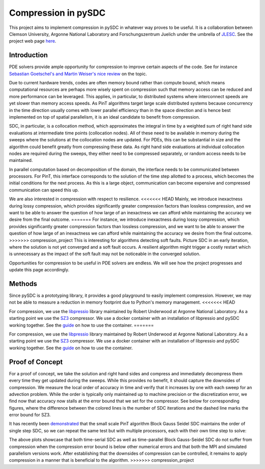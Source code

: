 Compression in pySDC
--------------------

This project aims to implement compression in pySDC in whatever way proves to be useful.
It is a collaboration between Clemson University, Argonne National Laboratory and Forschungszentrum Juelich under the umbrella of `JLESC <https://jlesc.github.io>`_.
See the project web page `here <https://jlesc.github.io/projects/lossy-compress-linear-algebra/>`_.

Introduction
____________
PDE solvers provide ample opportunity for compression to improve certain aspects of the code.
See for instance `Sebastian Goetschel's and Martin Weiser's nice review <https://doi.org/10.3390/a12090197>`_ on the topic.
 
Due to current hardware trends, codes are often memory bound rather than compute bound, which means computational resources are perhaps more wisely spent on compression such that memory access can be reduced and more performance can be leveraged.
This applies, in particular, to distributed systems where interconnect speeds are yet slower than memory access speeds.
As PinT algorithms target large scale distributed systems because concurrency in the time direction usually comes with lower parallel efficiency than in the space direction and is hence best implemented on top of spatial parallelism, it is an ideal candidate to benefit from compression.

SDC, in particular, is a collocation method, which approximates the integral in time by a weighted sum of right hand side evaluations at intermediate time points (collocation nodes).
All of these need to be available in memory during the sweeps where the solutions at the collocation nodes are updated.
For PDEs, this can be substantial in size and the algorithm could benefit greatly from compressing these data.
As right hand side evaluations at individual collocation nodes are required during the sweeps, they either need to be compressed separately, or random access needs to be maintained.

In parallel computation based on decomposition of the domain, the interface needs to be communicated between processors.
For PinT, this interface corresponds to the solution of the time step allotted to a process, which becomes the initial conditions for the next process.
As this is a large object, communication can become expensive and compressed communication can speed this up.

We are also interested in compression with respect to resilience.
<<<<<<< HEAD
Mainly, we introduce inexactness during lossy compression, which provides significantly greater compression factors than lossless compression, and we want to be able to answer the question of how large of an inexactness we can afford while maintaining the accuracy we desire from the final outcome.
=======
For instance, we introduce inexactness during lossy compression, which provides significantly greater compression factors than lossless compression, and we want to be able to answer the question of how large of an inexactness we can afford while maintaining the accuracy we desire from the final outcome.
>>>>>>> compression_project
This is interesting for algorithms detecting soft faults.
Picture SDC in an early iteration, where the solution is not yet converged and a soft fault occurs.
A resilient algorithm might trigger a costly restart which is unnecessary as the impact of the soft fault may not be noticeable in the converged solution.

Opportunities for compression to be useful in PDE solvers are endless.
We will see how the project progresses and update this page accordingly.


Methods
_______
Since pySDC is a prototyping library, it provides a good playground to easily implement compression.
However, we may not be able to measure a reduction in memory footprint due to Python's memory management.
<<<<<<< HEAD

For compression, we use the `libpressio <https://github.com/robertu94/libpressio>`_ library maintained by Robert Underwood at Argonne National Laboratory.
As a starting point we use the `SZ3 <https://github.com/szcompressor/SZ3>`_ compressor.
We use a docker container with an installation of libpressio and pySDC working together.
See the `guide <https://github.com/Parallel-in-Time/pySDC/tree/master/pySDC/projects/compression/Docker>`_ on how to use the container.
=======

For compression, we use the `libpressio <https://github.com/robertu94/libpressio>`_ library maintained by Robert Underwood at Argonne National Laboratory.
As a starting point we use the `SZ3 <https://github.com/szcompressor/SZ3>`_ compressor.
We use a docker container with an installation of libpressio and pySDC working together.
See the `guide <https://github.com/Parallel-in-Time/pySDC/tree/master/pySDC/projects/compression/Docker>`_ on how to use the container.


Proof of Concept
________________
For a proof of concept, we take the solution and right hand sides and compress and immediately decompress them every time they get updated during the sweeps.
While this provides no benefit, it should capture the downsides of compression.
We measure the local order of accuracy in time and verify that it increases by one with each sweep for an advection problem.
While the order is typically only maintained up to machine precision or the discretization error, we find now that accuracy now stalls at the error bound that we set for the compressor.
See below for corresponding figures, where the difference between the colored lines is the number of SDC iterations and the dashed line marks the error bound for SZ3.
 
.. image:: ../../../data/compression_order_time_advection_d=1.00e-06_n=1_MPI=False.png
    :width: 45%

.. image:: ../../../data/compression_order_time_advection_d=1.00e-06_n=1_MPI=True.png
    :width: 45%

It has recently been `demonstrated <https://tore.tuhh.de/handle/11420/12370>`_ that the small scale PinT algorithm Block Gauss Seidel SDC maintains the order of single step SDC, so we can repeat the same test but with multiple processors, each with their own time step to solve:

.. image:: ../../../data/compression_order_time_advection_d=1.00e-06_n=4_MPI=False.png
    :width: 45%

.. image:: ../../../data/compression_order_time_advection_d=1.00e-06_n=4_MPI=True.png
    :width: 45%

The above plots showcase that both time-serial SDC as well as time-parallel Block Gauss-Seidel SDC do not suffer from compression when the compression error bound is below other numerical errors and that both the MPI and simulated parallelism versions work.
After establishing that the downsides of compression can be controlled, it remains to apply compression in a manner that is beneficial to the algorithm.
>>>>>>> compression_project
